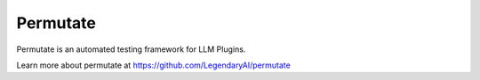 ============================
Permutate
============================

Permutate is an automated testing framework for LLM Plugins.

Learn more about permutate at https://github.com/LegendaryAI/permutate